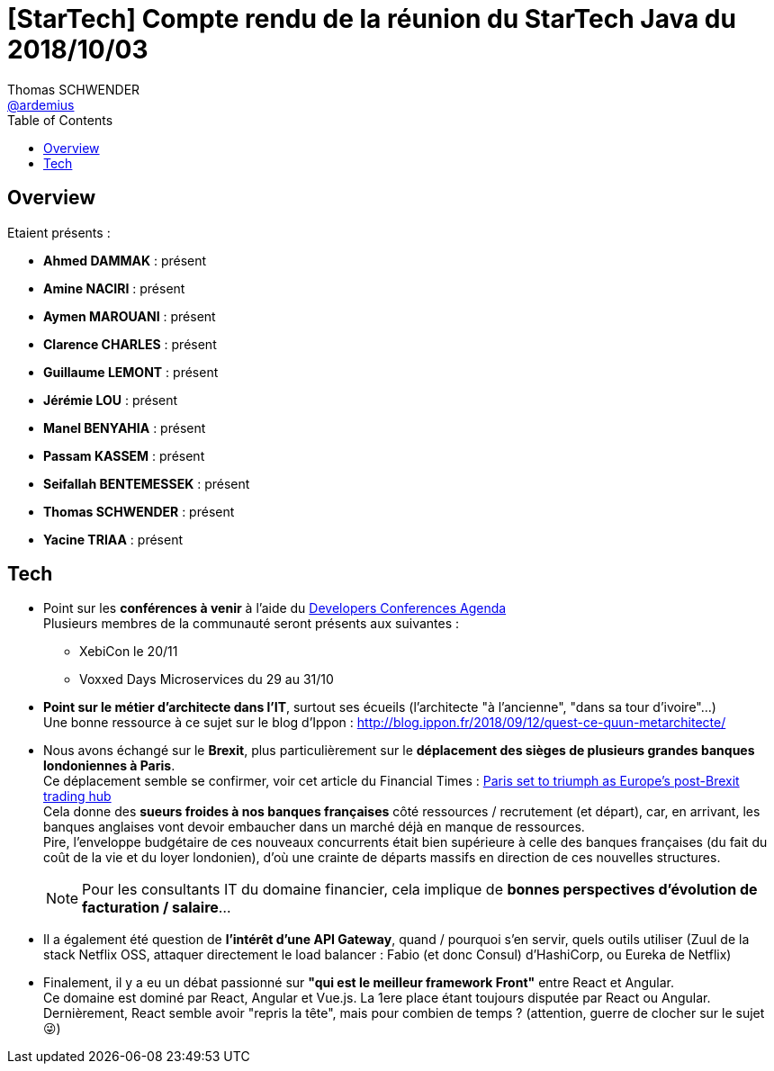 = [StarTech] Compte rendu de la réunion du StarTech Java du 2018/10/03
Thomas SCHWENDER <https://github.com/ardemius[@ardemius]>
// Handling GitHub admonition blocks icons
ifndef::env-github[:icons: font]
ifdef::env-github[]
:status:
:outfilesuffix: .adoc
:caution-caption: :fire:
:important-caption: :exclamation:
:note-caption: :paperclip:
:tip-caption: :bulb:
:warning-caption: :warning:
endif::[]
:imagesdir: images
:source-highlighter: highlightjs
// Next 2 ones are to handle line breaks in some particular elements (list, footnotes, etc.)
:lb: pass:[<br> +]
:sb: pass:[<br>]
// check https://github.com/Ardemius/personal-wiki/wiki/AsciiDoctor-tips for tips on table of content in GitHub
:toc: macro
:toclevels: 4
// To turn off figure caption labels and numbers
//:figure-caption!:
// Same for examples
//:example-caption!:
// To turn off ALL captions
:caption:

toc::[]

== Overview

Etaient présents :

* *Ahmed DAMMAK* : présent 
* *Amine NACIRI* : présent
* *Aymen MAROUANI* : présent
* *Clarence CHARLES* : présent
* *Guillaume LEMONT* : présent
* *Jérémie LOU* : présent
* *Manel BENYAHIA* : présent
* *Passam KASSEM* : présent
* *Seifallah BENTEMESSEK* : présent
* *Thomas SCHWENDER* : présent
* *Yacine TRIAA* : présent

== Tech

* Point sur les *conférences à venir* à l'aide du https://github.com/scraly/developers-conferences-agenda[Developers Conferences Agenda] +
Plusieurs membres de la communauté seront présents aux suivantes :
	** XebiCon le 20/11
	** Voxxed Days Microservices du 29 au 31/10

* *Point sur le métier d'architecte dans l'IT*, surtout ses écueils (l'architecte "à l'ancienne", "dans sa tour d'ivoire"...) +
Une bonne ressource à ce sujet sur le blog d'Ippon : http://blog.ippon.fr/2018/09/12/quest-ce-quun-metarchitecte/

* Nous avons échangé sur le *Brexit*, plus particulièrement sur le *déplacement des sièges de plusieurs grandes banques londoniennes à Paris*. +
Ce déplacement semble se confirmer, voir cet article du Financial Times : https://www.ft.com/content/ba826420-c49e-11e8-8670-c5353379f7c2[Paris set to triumph as Europe’s post-Brexit trading hub] +
Cela donne des *sueurs froides à nos banques françaises* côté ressources / recrutement (et départ), car, en arrivant, les banques anglaises vont devoir embaucher dans un marché déjà en manque de ressources. +
Pire, l'enveloppe budgétaire de ces nouveaux concurrents était bien supérieure à celle des banques françaises (du fait du coût de la vie et du loyer londonien), d'où une crainte de départs massifs en direction de ces nouvelles structures.
+
NOTE: Pour les consultants IT du domaine financier, cela implique de *bonnes perspectives d'évolution de facturation / salaire*...

* Il a également été question de *l'intérêt d'une API Gateway*, quand / pourquoi s'en servir, quels outils utiliser (Zuul de la stack Netflix OSS, attaquer directement le load balancer : Fabio (et donc Consul) d'HashiCorp, ou Eureka de Netflix)

* Finalement, il y a eu un débat passionné sur *"qui est le meilleur framework Front"* entre React et Angular. +
Ce domaine est dominé par React, Angular et Vue.js. La 1ere place étant toujours disputée par React ou Angular. +
Dernièrement, React semble avoir "repris la tête", mais pour combien de temps ? (attention, guerre de clocher sur le sujet 😜)




